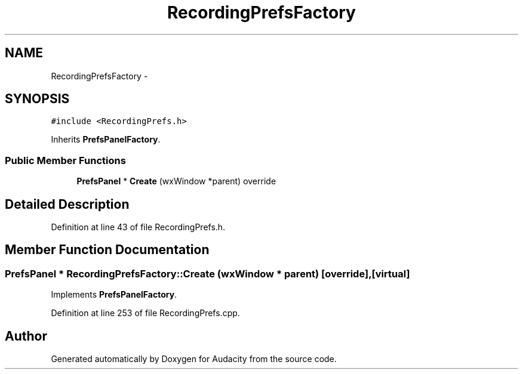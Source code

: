 .TH "RecordingPrefsFactory" 3 "Thu Apr 28 2016" "Audacity" \" -*- nroff -*-
.ad l
.nh
.SH NAME
RecordingPrefsFactory \- 
.SH SYNOPSIS
.br
.PP
.PP
\fC#include <RecordingPrefs\&.h>\fP
.PP
Inherits \fBPrefsPanelFactory\fP\&.
.SS "Public Member Functions"

.in +1c
.ti -1c
.RI "\fBPrefsPanel\fP * \fBCreate\fP (wxWindow *parent) override"
.br
.in -1c
.SH "Detailed Description"
.PP 
Definition at line 43 of file RecordingPrefs\&.h\&.
.SH "Member Function Documentation"
.PP 
.SS "\fBPrefsPanel\fP * RecordingPrefsFactory::Create (wxWindow * parent)\fC [override]\fP, \fC [virtual]\fP"

.PP
Implements \fBPrefsPanelFactory\fP\&.
.PP
Definition at line 253 of file RecordingPrefs\&.cpp\&.

.SH "Author"
.PP 
Generated automatically by Doxygen for Audacity from the source code\&.
